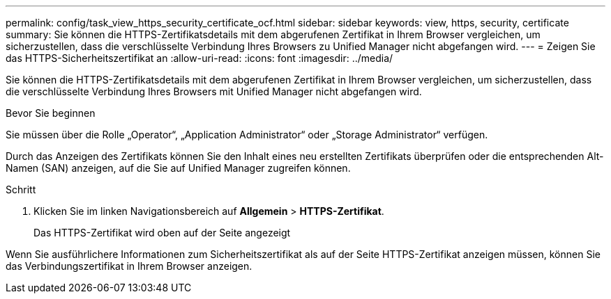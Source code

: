 ---
permalink: config/task_view_https_security_certificate_ocf.html 
sidebar: sidebar 
keywords: view, https, security, certificate 
summary: Sie können die HTTPS-Zertifikatsdetails mit dem abgerufenen Zertifikat in Ihrem Browser vergleichen, um sicherzustellen, dass die verschlüsselte Verbindung Ihres Browsers zu Unified Manager nicht abgefangen wird. 
---
= Zeigen Sie das HTTPS-Sicherheitszertifikat an
:allow-uri-read: 
:icons: font
:imagesdir: ../media/


[role="lead"]
Sie können die HTTPS-Zertifikatsdetails mit dem abgerufenen Zertifikat in Ihrem Browser vergleichen, um sicherzustellen, dass die verschlüsselte Verbindung Ihres Browsers mit Unified Manager nicht abgefangen wird.

.Bevor Sie beginnen
Sie müssen über die Rolle „Operator“, „Application Administrator“ oder „Storage Administrator“ verfügen.

Durch das Anzeigen des Zertifikats können Sie den Inhalt eines neu erstellten Zertifikats überprüfen oder die entsprechenden Alt-Namen (SAN) anzeigen, auf die Sie auf Unified Manager zugreifen können.

.Schritt
. Klicken Sie im linken Navigationsbereich auf *Allgemein* > *HTTPS-Zertifikat*.
+
Das HTTPS-Zertifikat wird oben auf der Seite angezeigt



Wenn Sie ausführlichere Informationen zum Sicherheitszertifikat als auf der Seite HTTPS-Zertifikat anzeigen müssen, können Sie das Verbindungszertifikat in Ihrem Browser anzeigen.
